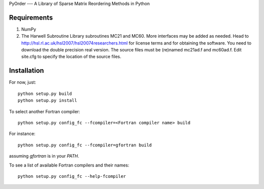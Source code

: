 PyOrder --- A Library of Sparse Matrix Reordering Methods in Python

Requirements
------------

1. NumPy
2. The Harwell Subroutine Library subroutines MC21 and MC60. More interfaces
   may be added as needed. Head to
   http://hsl.rl.ac.uk/hsl2007/hsl20074researchers.html for license
   terms and for obtaining the software. You need to download the double
   precision real version. The source files must be (re)named mc21ad.f and
   mc60ad.f. Edit site.cfg to specify the location of the source files.

Installation
------------

For now, just::

    python setup.py build
    python setup.py install

To select another Fortran compiler::

    python setup.py config_fc --fcompiler=<Fortran compiler name> build

For instance::

    python setup.py config_fc --fcompiler=gfortran build

assuming `gfortran` is in your `PATH`.

To see a list of available Fortran compilers and their names::

    python setup.py config_fc --help-fcompiler
